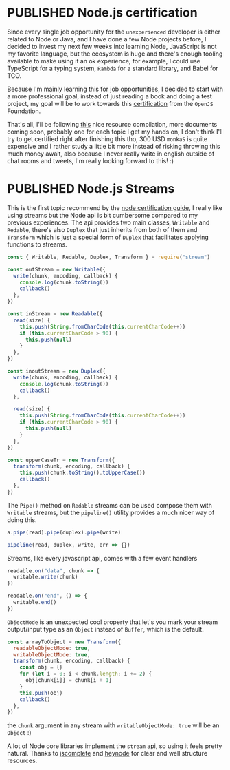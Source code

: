 #+ORGA_PUBLISH_KEYWORD: PUBLISHED
#+TODO: DRAFT | PUBLISHED

* PUBLISHED Node.js certification
  CLOSED: [2020-04-23 Sun 19:36]
  Since every single job opportunity for the =unexperienced= developer is either related to Node or Java, and I have done a few Node projects before, I decided to invest my next few weeks into learning Node, JavaScript is not my favorite language, but the ecosystem is huge and there's enough tooling available to make using it an ok experience, for example, I could use TypeScript for a typing system, =Rambda= for a standard library, and Babel for TCO.

  Because I'm mainly learning this for job opportunities, I decided to start with a more professional goal, instead of just reading a book and doing a test project, my goal will be to work towards this [[https://openjsf.org/certification/][certification]] from the =OpenJS= Foundation.

  That's all, I'll be following [[https://www.nodecertification.com/][this]] nice resource compilation, more documents coming soon, probably one for each topic I get my hands on, I don't think I'll try to get certified right after finishing this tho, 300 USD ~monkaS~ is quite expensive and I rather study a little bit more instead of risking throwing this much money await, also because I never really write in english outside of chat rooms and tweets, I'm really looking forward to this! :)

* PUBLISHED Node.js Streams
CLOSED: [2020-04-23 Sun 19:36]
This is the first topic recommend by the [[https://www.nodecertification.com/][node certification guide]], I really like using streams but the Node api is bit cumbersome compared to my previous experiences. The api provides two main classes, ~Writable~ and ~Redable~, there's also ~Duplex~ that just inherits from both of them and ~Transform~ which is just a special form of ~Duplex~ that facilitates applying functions to streams.
#+begin_src js
const { Writable, Redable, Duplex, Transform } = require("stream")

const outStream = new Writable({
  write(chunk, encoding, callback) {
    console.log(chunk.toString())
    callback()
  },
})

const inStream = new Readable({
  read(size) {
    this.push(String.fromCharCode(this.currentCharCode++))
    if (this.currentCharCode > 90) {
      this.push(null)
    }
  },
})

const inoutStream = new Duplex({
  write(chunk, encoding, callback) {
    console.log(chunk.toString())
    callback()
  },

  read(size) {
    this.push(String.fromCharCode(this.currentCharCode++))
    if (this.currentCharCode > 90) {
      this.push(null)
    }
  },
})

const upperCaseTr = new Transform({
  transform(chunk, encoding, callback) {
    this.push(chunk.toString().toUpperCase())
    callback()
  },
})
#+end_src

The ~Pipe()~ method on ~Redable~ streams can be used compose them with ~Writable~ streams, but the ~pipeline()~ utility provides a much nicer way of doing this.
#+begin_src js
a.pipe(read).pipe(duplex).pipe(write)

pipeline(read, duplex, write, err => {})
#+end_src


Streams, like every javascript api, comes with a few event handlers
#+begin_src js
readable.on("data", chunk => {
  writable.write(chunk)
})

readable.on("end", () => {
  writable.end()
})
#+end_src

~ObjectMode~ is an unexpected cool property that let's you mark your stream output/input type as an ~Object~ instead of ~Buffer~, which is the default.
#+begin_src js
const arrayToObject = new Transform({
  readableObjectMode: true,
  writableObjectMode: true,
  transform(chunk, encoding, callback) {
    const obj = {}
    for (let i = 0; i < chunk.length; i += 2) {
      obj[chunk[i]] = chunk[i + 1]
    }
    this.push(obj)
    callback()
  },
})
#+end_src
the ~chunk~ argument in any stream with ~writableObjectMode: true~ will be an ~Object~ :)

A lot of Node core libraries implement the ~stream~ api, so using it feels pretty natural. Thanks to [[https://jscomplete.com/learn/node-beyond-basics/node-streams][jscomplete]] and [[https://heynode.com/tutorial/what-stream][heynode]] for clear and well structure resources.
